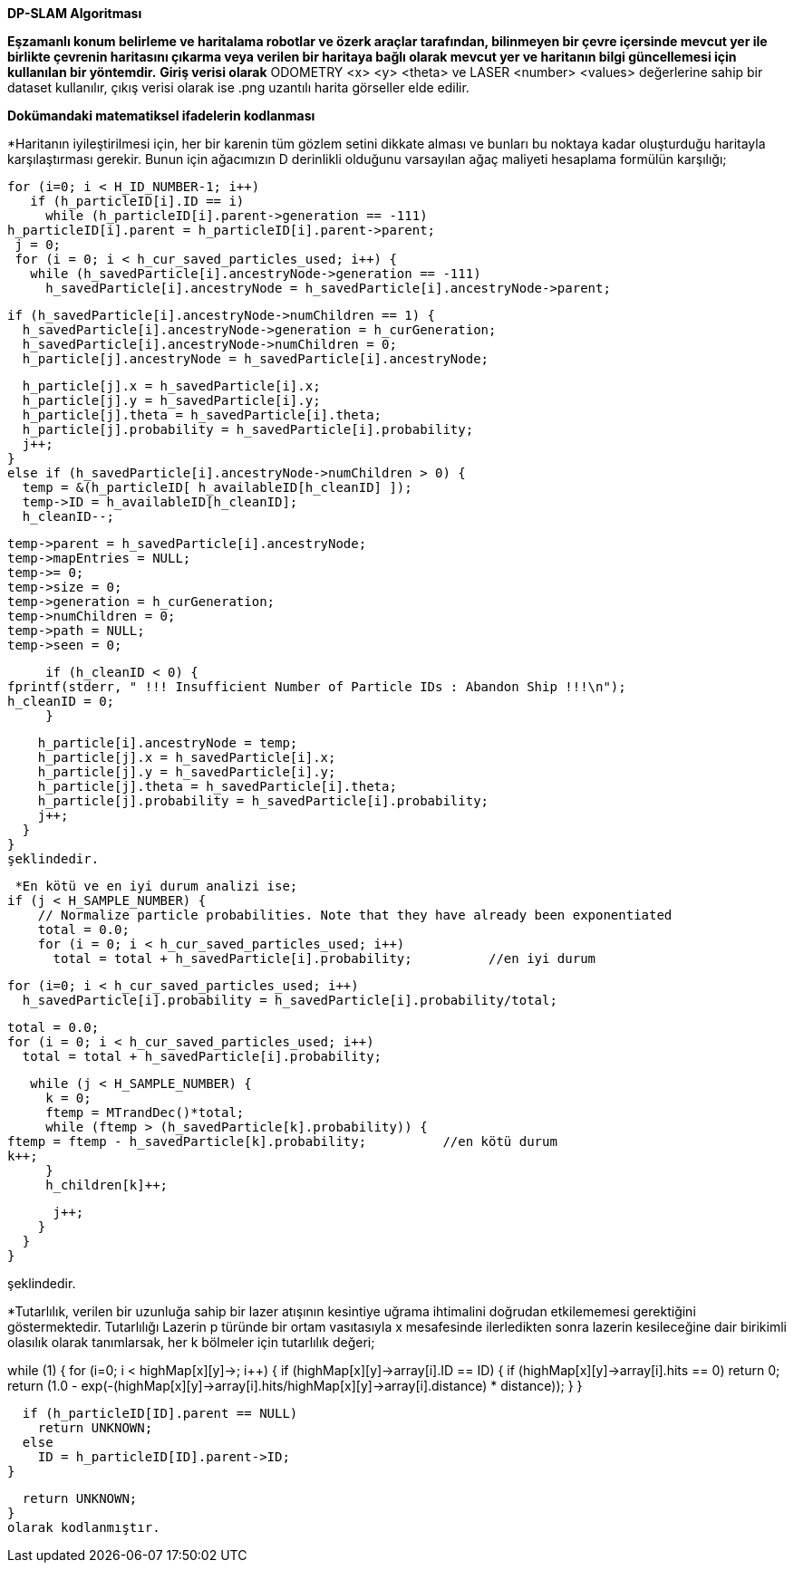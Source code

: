 *DP-SLAM Algoritması*

*Eşzamanlı konum belirleme ve haritalama robotlar ve özerk araçlar tarafından, bilinmeyen bir
çevre içersinde mevcut yer ile birlikte çevrenin haritasını çıkarma veya verilen bir haritaya bağlı olarak
mevcut yer ve haritanın bilgi güncellemesi için kullanılan bir yöntemdir.*
*Giriş verisi olarak* ODOMETRY <x> <y> <theta> ve LASER <number> <values> değerlerine sahip bir dataset kullanılır, çıkış verisi olarak ise .png uzantılı harita görseller elde edilir.

*Dokümandaki matematiksel ifadelerin kodlanması*

*Haritanın iyileştirilmesi için, her bir karenin tüm gözlem setini dikkate alması ve bunları bu noktaya kadar oluşturduğu haritayla 
karşılaştırması gerekir.
Bunun için ağacımızın D derinlikli olduğunu varsayılan ağaç maliyeti hesaplama formülün karşılığı;
 
 for (i=0; i < H_ID_NUMBER-1; i++) 
    if (h_particleID[i].ID == i) 
      while (h_particleID[i].parent->generation == -111) 
	h_particleID[i].parent = h_particleID[i].parent->parent;
  j = 0;
  for (i = 0; i < h_cur_saved_particles_used; i++) {
    while (h_savedParticle[i].ancestryNode->generation == -111) 
      h_savedParticle[i].ancestryNode = h_savedParticle[i].ancestryNode->parent;

    if (h_savedParticle[i].ancestryNode->numChildren == 1) {
      h_savedParticle[i].ancestryNode->generation = h_curGeneration;
      h_savedParticle[i].ancestryNode->numChildren = 0;
      h_particle[j].ancestryNode = h_savedParticle[i].ancestryNode;

      h_particle[j].x = h_savedParticle[i].x;
      h_particle[j].y = h_savedParticle[i].y;
      h_particle[j].theta = h_savedParticle[i].theta;
      h_particle[j].probability = h_savedParticle[i].probability;
      j++;
    }
    else if (h_savedParticle[i].ancestryNode->numChildren > 0) {
      temp = &(h_particleID[ h_availableID[h_cleanID] ]);
      temp->ID = h_availableID[h_cleanID];
      h_cleanID--;

      temp->parent = h_savedParticle[i].ancestryNode;
      temp->mapEntries = NULL;
      temp->= 0;
      temp->size = 0;
      temp->generation = h_curGeneration;
      temp->numChildren = 0;
      temp->path = NULL;
      temp->seen = 0;

      if (h_cleanID < 0) {
	fprintf(stderr, " !!! Insufficient Number of Particle IDs : Abandon Ship !!!\n");
	h_cleanID = 0;
      }

      h_particle[i].ancestryNode = temp;
      h_particle[j].x = h_savedParticle[i].x;
      h_particle[j].y = h_savedParticle[i].y;
      h_particle[j].theta = h_savedParticle[i].theta;
      h_particle[j].probability = h_savedParticle[i].probability;
      j++;
    }
  }
  şeklindedir.

 *En kötü ve en iyi durum analizi ise;
if (j < H_SAMPLE_NUMBER) {
    // Normalize particle probabilities. Note that they have already been exponentiated
    total = 0.0;
    for (i = 0; i < h_cur_saved_particles_used; i++) 
      total = total + h_savedParticle[i].probability;          //en iyi durum

    for (i=0; i < h_cur_saved_particles_used; i++)
      h_savedParticle[i].probability = h_savedParticle[i].probability/total;

    total = 0.0;
    for (i = 0; i < h_cur_saved_particles_used; i++) 
      total = total + h_savedParticle[i].probability;

    while (j < H_SAMPLE_NUMBER) {
      k = 0;
      ftemp = MTrandDec()*total;
      while (ftemp > (h_savedParticle[k].probability)) {
	ftemp = ftemp - h_savedParticle[k].probability;          //en kötü durum
	k++;
      }
      h_children[k]++;

      j++;
    }
  }
}

şeklindedir.


*Tutarlılık, verilen bir uzunluğa sahip bir lazer atışının kesintiye uğrama ihtimalini doğrudan etkilememesi gerektiğini göstermektedir.
Tutarlılığı Lazerin p türünde bir ortam vasıtasıyla x mesafesinde ilerledikten sonra lazerin kesileceğine dair birikimli olasılık olarak
tanımlarsak, her k bölmeler için tutarlılık değeri;

while (1) {
    for (i=0; i < highMap[x][y]->; i++) {
      if (highMap[x][y]->array[i].ID == ID) {
	if (highMap[x][y]->array[i].hits == 0)
	  return 0;
	return (1.0 - exp(-(highMap[x][y]->array[i].hits/highMap[x][y]->array[i].distance) * distance));
      }
    }

    if (h_particleID[ID].parent == NULL)
      return UNKNOWN;
    else 
      ID = h_particleID[ID].parent->ID;
  }

  return UNKNOWN;
}
olarak kodlanmıştır.


